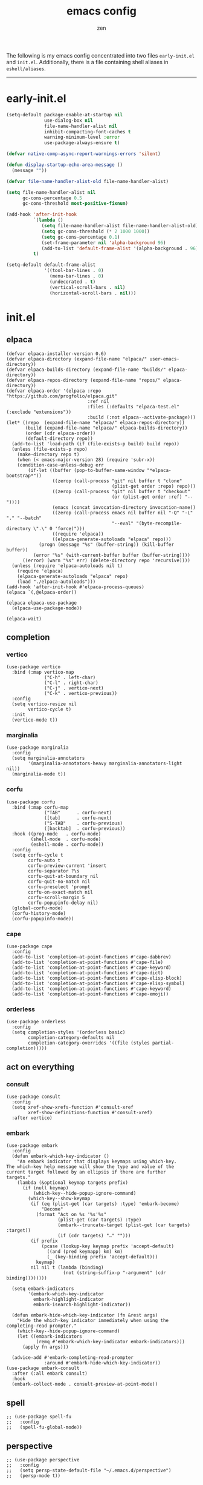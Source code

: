 #+TITLE: emacs config
#+AUTHOR: zen
#+EMAIL: 71zenith@proton.me

The following is my emacs config concentrated into two files =early-init.el= and =init.el=.
Additionally, there is a file containing shell aliases in =eshell/aliases=.

[[file:screenshot.png]]
-----

* early-init.el
#+begin_src  emacs-lisp :tangle "early-init.el"
(setq-default package-enable-at-startup nil
              use-dialog-box nil
              file-name-handler-alist nil
              inhibit-compacting-font-caches t
              warning-minimum-level :error
              use-package-always-ensure t)

(defvar native-comp-async-report-warnings-errors 'silent)

(defun display-startup-echo-area-message ()
  (message ""))

(defvar file-name-handler-alist-old file-name-handler-alist)

(setq file-name-handler-alist nil
      gc-cons-percentage 0.5
      gc-cons-threshold most-positive-fixnum)

(add-hook 'after-init-hook
          `(lambda ()
             (setq file-name-handler-alist file-name-handler-alist-old)
             (setq gc-cons-threshold (* 2 1000 1000))
             (setq gc-cons-percentage 0.1)
             (set-frame-parameter nil 'alpha-background 96)
             (add-to-list 'default-frame-alist '(alpha-background . 96)))
          t)

(setq-default default-frame-alist
              '((tool-bar-lines . 0)
                (menu-bar-lines . 0)
                (undecorated . t)
                (vertical-scroll-bars . nil)
                (horizontal-scroll-bars . nil)))
#+end_src


* init.el
** elpaca
#+begin_src elisp :tangle "init.el"
(defvar elpaca-installer-version 0.6)
(defvar elpaca-directory (expand-file-name "elpaca/" user-emacs-directory))
(defvar elpaca-builds-directory (expand-file-name "builds/" elpaca-directory))
(defvar elpaca-repos-directory (expand-file-name "repos/" elpaca-directory))
(defvar elpaca-order '(elpaca :repo "https://github.com/progfolio/elpaca.git"
                              :ref nil
                              :files (:defaults "elpaca-test.el" (:exclude "extensions"))
                              :build (:not elpaca--activate-package)))
(let* ((repo  (expand-file-name "elpaca/" elpaca-repos-directory))
       (build (expand-file-name "elpaca/" elpaca-builds-directory))
       (order (cdr elpaca-order))
       (default-directory repo))
  (add-to-list 'load-path (if (file-exists-p build) build repo))
  (unless (file-exists-p repo)
    (make-directory repo t)
    (when (< emacs-major-version 28) (require 'subr-x))
    (condition-case-unless-debug err
        (if-let ((buffer (pop-to-buffer-same-window "*elpaca-bootstrap*"))
                 ((zerop (call-process "git" nil buffer t "clone"
                                       (plist-get order :repo) repo)))
                 ((zerop (call-process "git" nil buffer t "checkout"
                                       (or (plist-get order :ref) "--"))))
                 (emacs (concat invocation-directory invocation-name))
                 ((zerop (call-process emacs nil buffer nil "-Q" "-L" "." "--batch"
                                       "--eval" "(byte-recompile-directory \".\" 0 'force)")))
                 ((require 'elpaca))
                 ((elpaca-generate-autoloads "elpaca" repo)))
            (progn (message "%s" (buffer-string)) (kill-buffer buffer))
          (error "%s" (with-current-buffer buffer (buffer-string))))
      ((error) (warn "%s" err) (delete-directory repo 'recursive))))
  (unless (require 'elpaca-autoloads nil t)
    (require 'elpaca)
    (elpaca-generate-autoloads "elpaca" repo)
    (load "./elpaca-autoloads")))
(add-hook 'after-init-hook #'elpaca-process-queues)
(elpaca `(,@elpaca-order))

(elpaca elpaca-use-package
  (elpaca-use-package-mode))

(elpaca-wait)
#+end_src

** completion
*** vertico
#+begin_src elisp :tangle "init.el"
(use-package vertico
  :bind (:map vertico-map
              ("C-h" . left-char)
              ("C-l" . right-char)
              ("C-j" . vertico-next)
              ("C-k" . vertico-previous))
  :config
  (setq vertico-resize nil
        vertico-cycle t)
  :init
  (vertico-mode t))
#+end_src

*** marginalia
#+begin_src elisp :tangle "init.el"
(use-package marginalia
  :config
  (setq marginalia-annotators
        '(marginalia-annotators-heavy marginalia-annotators-light nil))
  (marginalia-mode t))
#+end_src

*** corfu
#+begin_src elisp :tangle "init.el"
(use-package corfu
  :bind (:map corfu-map
              ("TAB"      . corfu-next)
              ([tab]      . corfu-next)
              ("S-TAB"    . corfu-previous)
              ([backtab]  . corfu-previous))
  :hook ((prog-mode   . corfu-mode)
         (shell-mode  . corfu-mode)
         (eshell-mode . corfu-mode))
  :config
  (setq corfu-cycle t
        corfu-auto t
        corfu-preview-current 'insert
        corfu-separator ?\s
        corfu-quit-at-boundary nil
        corfu-quit-no-match nil
        corfu-preselect 'prompt
        corfu-on-exact-match nil
        corfu-scroll-margin 5
        corfu-popupinfo-delay nil)
  (global-corfu-mode)
  (corfu-history-mode)
  (corfu-popupinfo-mode))
#+end_src

*** cape
#+begin_src elisp :tangle "init.el"
(use-package cape
  :config
  (add-to-list 'completion-at-point-functions #'cape-dabbrev)
  (add-to-list 'completion-at-point-functions #'cape-file)
  (add-to-list 'completion-at-point-functions #'cape-keyword)
  (add-to-list 'completion-at-point-functions #'cape-dict)
  (add-to-list 'completion-at-point-functions #'cape-elisp-block)
  (add-to-list 'completion-at-point-functions #'cape-elisp-symbol)
  (add-to-list 'completion-at-point-functions #'cape-keyword)
  (add-to-list 'completion-at-point-functions #'cape-emoji))
#+end_src

*** orderless
#+begin_src elisp :tangle "init.el"
(use-package orderless
  :config
  (setq completion-styles '(orderless basic)
        completion-category-defaults nil
        completion-category-overrides '((file (styles partial-completion)))))
#+end_src

** act on everything
*** consult
#+begin_src elisp :tangle "init.el"
(use-package consult
  :config
  (setq xref-show-xrefs-function #'consult-xref
        xref-show-definitions-function #'consult-xref)
  :after vertico)
#+end_src

*** embark
#+begin_src elisp :tangle "init.el"
(use-package embark
  :config
  (defun embark-which-key-indicator ()
    "An embark indicator that displays keymaps using which-key.
The which-key help message will show the type and value of the
current target followed by an ellipsis if there are further
targets."
    (lambda (&optional keymap targets prefix)
      (if (null keymap)
          (which-key--hide-popup-ignore-command)
        (which-key--show-keymap
         (if (eq (plist-get (car targets) :type) 'embark-become)
             "Become"
           (format "Act on %s '%s'%s"
                   (plist-get (car targets) :type)
                   (embark--truncate-target (plist-get (car targets) :target))
                   (if (cdr targets) "…" "")))
         (if prefix
             (pcase (lookup-key keymap prefix 'accept-default)
               ((and (pred keymapp) km) km)
               (_ (key-binding prefix 'accept-default)))
           keymap)
         nil nil t (lambda (binding)
                     (not (string-suffix-p "-argument" (cdr binding))))))))

  (setq embark-indicators
        '(embark-which-key-indicator
          embark-highlight-indicator
          embark-isearch-highlight-indicator))

  (defun embark-hide-which-key-indicator (fn &rest args)
    "Hide the which-key indicator immediately when using the completing-read prompter."
    (which-key--hide-popup-ignore-command)
    (let ((embark-indicators
           (remq #'embark-which-key-indicator embark-indicators)))
      (apply fn args)))

  (advice-add #'embark-completing-read-prompter
              :around #'embark-hide-which-key-indicator))
(use-package embark-consult
  :after (:all embark consult)
  :hook
  (embark-collect-mode . consult-preview-at-point-mode))
#+end_src

** spell
#+begin_src elisp :tangle "init.el"
;; (use-package spell-fu
;;   :config
;;   (spell-fu-global-mode))
#+end_src

** perspective
#+begin_src elisp :tangle "init.el"
;; (use-package perspective
;;   :config
;;   (setq persp-state-default-file "~/.emacs.d/perspective")
;;   (persp-mode t))
#+end_src

** evil
#+begin_Src elisp :tangle "init.el"
(use-package evil
  :init
  (setq evil-want-keybinding nil
        evil-want-C-u-scroll t
        evil-vsplit-window-right t
        evil-split-window-below t
        evil-undo-system 'undo-fu
        evil-want-integration t)
  (evil-mode t))

(use-package evil-collection
  :after evil
  :config (evil-collection-init))

(use-package evil-goggles
  :after evil
  :config
  (setq evil-goggles-duration 0.10)
  (evil-goggles-mode))

(use-package evil-snipe
  :after evil
  :config
  (setq evil-snipe-scope 'whole-buffer
        evil-snipe-repeat-scope 'whole-buffer)
  (evil-snipe-mode t)
  (evil-snipe-override-mode t))

(use-package evil-commentary
  :after evil
  :config
  (evil-commentary-mode))
#+end_src

** dired (dirvish)
#+begin_src elisp :tangle "init.el"
(use-package all-the-icons)
(use-package dirvish
  :config
  (setq dired-listing-switches "-l --almost-all --human-readable --group-directories-first --no-group"
        dirvish-attributes '(all-the-icons file-size collapse subtree-state vc-state git-msg)
        dirvish-cache-dir (expand-file-name ".dirvish/" user-emacs-directory)
        dirvish-mode-line-height 33
        dirvish-default-layout '(0 0.5 0.5))
  (general-define-key
   :states 'normal
   :keymaps 'dirvish-mode-map
   "h" 'dired-up-directory
   "l" 'dired-find-file
   "t" 'dirvish-layout-toggle
   "/" 'dirvish-narrow
   "q" 'dirvish-quit)
  (dirvish-override-dired-mode t))
#+end_src


** general
#+begin_src elisp :tangle "init.el"
(use-package general
  :config
  (defvar my-help-map
    (let ((map (make-sparse-keymap)))
      (define-key map (kbd "h") #'helpful-symbol)
      (define-key map (kbd "o") #'describe-symbol)
      (define-key map (kbd "k") #'describe-keymap)
      (define-key map (kbd "K") #'helpful-key)
      (define-key map (kbd "m") #'describe-mode)
      (define-key map (kbd "M") #'man)
      (define-key map (kbd "p") #'helpful-at-point)
      map))

  (defvar my-buffer-map
    (let ((map (make-sparse-keymap)))
      (define-key map (kbd "b") #'consult-buffer)
      (define-key map (kbd "k") #'kill-current-buffer)
      (define-key map (kbd "n") #'next-buffer)
      (define-key map (kbd "p") #'previous-buffer)
      (define-key map (kbd "s") #'scratch-buffer)
      map))

  (defvar my-persp-map
    (let ((map (make-sparse-keymap)))
      (define-key map (kbd "c") #'persp-kill)
      (define-key map (kbd "a") #'persp-add-buffer)
      (define-key map (kbd "A") #'persp-set-buffer)
      (define-key map (kbd "s") #'persp-switch)
      (define-key map (kbd "b") #'persp-switch-to-buffer*)
      (define-key map (kbd "k") #'persp-kill-buffer*)
      (define-key map (kbd "r") #'persp-rename)
      (define-key map (kbd "h") #'persp-prev)
      (define-key map (kbd "l") #'persp-next)
      map))

  (defvar my-window-map
    (let ((map (make-sparse-keymap)))
      (define-key map (kbd "s") #'split-window-below)
      (define-key map (kbd "v") #'split-window-right)
      (define-key map (kbd "c") #'delete-window)
      (define-key map (kbd "w") #'evil-window-next)
      map))

  (defvar my-git-gutter-map
    (let ((map (make-sparse-keymap)))
      (define-key map (kbd "k") #'git-gutter:next-hunk)
      (define-key map (kbd "j") #'git-gutter:previous-hunk)
      (define-key map (kbd "r") #'git-gutter:revert-hunk)
      (define-key map (kbd "s") #'git-gutter:stage-hunk)
      (define-key map (kbd "p") #'git-gutter:popup-hunk)
      (define-key map (kbd "e") #'git-gutter:end-of-hunk)
      map))

  (general-define-key
   :states 'insert
   "q" (general-key-dispatch 'self-insert-command
         :timeout 0.25
         "q" 'toggle-input-method))

  (general-define-key
   "<escape>" 'keyboard-escape-quit
   "C--" 'text-scale-decrease
   "C-0" 'text-scale-adjust
   "C-=" 'text-scale-increase)

  (general-define-key
   "C-S-h" (lambda () (interactive) (enlarge-window-horizontally 5))
   "C-S-l" (lambda () (interactive) (shrink-window-horizontally 5))
   "C-S-k" (lambda () (interactive) (enlarge-window 5))
   "C-S-j" (lambda () (interactive) (shrink-window 5)))

  (general-define-key
   :states '(normal insert visual emacs)
   :prefix "SPC"
   :global-prefix "M-SPC"
   "a" `(tempel-complete :which-key "snippet")
   "b" `(,my-buffer-map :which-key "BUFFER")
   "c" `(,my-git-gutter-map :which-key "GUTTER")
   "d" '(dired-jump :which-key "dirvish")
   "e" '(embark-act :which-key "embark")
   "E" '(eshell :which-key "eshell")
   "f" '(find-file :which-key "open file")
   "F" '(consult-find :which-key "find")
   "g" '(consult-ripgrep :which-key "grep")
   "h" `(,my-help-map :which-key "HELP")
   "i" '(insert-char :which-key "unicode")
   "j" '(consult-imenu :which-key "imenu")
   "l" `(,my-persp-map :which-key "PERSP")
   "L" '(persp-state-load :which-key "persp load")
   "m" '(magit :which-key "magit")
   "n" '(format-all-region-or-buffer :which-key "format")
   "o" '(evil-indent-line :which-key "indent")
   "p" '(projectile-find-file :which-key "proj find")
   "P" '(projectile-switch-project :which-key "project")
   "Q" '(save-buffers-kill-emacs :which-key "quit")
   "r" '(consult-recent-file :which-key "recent")
   "s" '(save-buffer :which-key "save")
   "S" '(persp-state-save :which-key "persp save")
   "u" '(consult-theme :which-key "theme")
   "v" '(consult-yank-pop :which-key "clipboard")
   "V" '(eval-region :which-key "eval elisp")
   "w" `(,my-window-map :which-key "WINDOW")
   "" '(consult-flymake :which-key "flymake")
   "z" '(dirvish-side :which-key "dirvish side")
   "SPC" '(execute-extended-command :which-key "M-x")
   ":" '(eval-expression :which-key "M-:")
   "/" '(consult-line :which-key "search")
   "<return>" '(consult-bookmark :which-key "jump bmark")
   "s-<return>" '(bookmark-set :which-key "set bmark")))
#+end_src

** org
#+begin_src elisp :tangle "init.el"
(use-package org-modern
  :config
  (setq org-startup-indented t
        org-edit-src-content-indentation 0
        org-src-preserve-indentation t
        org-confirm-babel-evaluate nil
        org-auto-align-tags nil
        org-tags-column 0
        org-catch-invisible-edits 'show-and-error
        org-special-ctrl-a/e t
        org-insert-heading-respect-content t
        org-hide-emphasis-markers t
        org-pretty-entities t
        org-ellipsis "…")
  :hook ((org-mode . org-modern-mode)
         (org-mode . hl-line-mode)
         (org-mode . visual-line-mode)
         (org-mode . org-indent-mode)))
#+end_src

** dashboard
#+begin_src elisp :tangle "init.el"
(use-package dashboard
  :config
  (add-hook 'elpaca-after-init-hook #'dashboard-insert-startupify-lists)
  (add-hook 'elpaca-after-init-hook #'dashboard-initialize)
  (setq dashboard-center-content t
        dashboard-vertically-center-content t
        dashboard-display-icons-p t
        dashboard-set-file-icons t
        dashboard-set-heading-icons t
        dashboard-banner-logo-title "Present Day.. Present Time! HAHAHA!"
        dashboard-set-footer nil
        dashboard-startup-banner (concat user-emacs-directory "lain.png")
        dashboard-items '((recents  . 5)
                          (bookmarks . 5)
                          (projects . 5)))
  (dashboard-setup-startup-hook))
#+end_src

** eshell
#+begin_src elisp :tangle "init.el"
(setq eshell-prompt-function (lambda nil
                               (concat
                                (propertize (eshell/pwd))
                                (propertize " λ" 'face `(:foreground "cyan"))
                                (propertize " "))))
(setq eshell-highlight-prompt t
      eshell-hist-ignoredups t
      eshell-banner-message "rly... emacs... again...\n"
      eshell-prompt-regexp "^[^λ]+ λ "
      eshell-history-size nil)

(use-package eshell-syntax-highlighting
  :hook
  (eshell-mode . eshell-syntax-highlighting-mode))
#+end_src

** code
*** AI
#+begin_src elisp :tangle "init.el"
;; (use-package gptel)
#+end_src
*** formatting
#+begin_src elisp :tangle "init.el"
(use-package format-all
  :hook (prog-mode . format-all-mode)
  :config
  (setq-default format-all-formatters
                '(("Nix" (nixfmt))
                  ("Shell" (shfmt "-i" "4" "-ci")))))
#+end_src

*** snippets
#+begin_src elisp :tangle "init.el"
(use-package tempel
  :init
  (defun tempel-setup-capf ()
    (setq-local completion-at-point-functions
                (cons #'tempel-expand
                      completion-at-point-functions)))
  (add-hook 'org-mode-hook 'tempel-setup-capf)
  :bind (:map tempel-map
              ("C-h" . tempel-previous)
              ("C-l" . tempel-next)
              ("C-k" . tempel-done)
              ("C-j" . tempel-end)))

(use-package tempel-collection)

(use-package yasnippet-snippets)
(use-package yasnippet
  :hook (prog-mode . yas-minor-mode))
#+end_Src

*** tree sitter
#+begin_src elisp :tangle "init.el"
(use-package treesit-auto
  :config
  (setq treesit-language-source-alist
        '((bash "https://github.com/tree-sitter/tree-sitter-bash")
          (elisp "https://github.com/Wilfred/tree-sitter-elisp")
          (go "https://github.com/tree-sitter/tree-sitter-go")
          (gomod "https://github.com/camdencheek/tree-sitter-go-mod")
          (html "https://github.com/tree-sitter/tree-sitter-html")
          (c "https://github.com/tree-sitter/tree-sitter-c")
          (javascript "https://github.com/tree-sitter/tree-sitter-javascript" "master" "src")
          (json "https://github.com/tree-sitter/tree-sitter-json")
          (make "https://github.com/alemuller/tree-sitter-make")
          (markdown "https://github.com/ikatyang/tree-sitter-markdown")
          (python "https://github.com/tree-sitter/tree-sitter-python")
          (nix "https://github.com/nix-community/tree-sitter-nix")
          (toml "https://github.com/tree-sitter/tree-sitter-toml")
          (yaml "https://github.com/ikatyang/tree-sitter-yaml")
          (haskell "https://github.com/tree-sitter/tree-sitter-haskell")
          (java "https://github.com/tree-sitter/tree-sitter-java")
          (rust "https://github.com/tree-sitter/tree-sitter-rust")))
  (setq treesit-auto-install 't)
  (treesit-auto-add-to-auto-mode-alist 'all)
  (global-treesit-auto-mode))

(use-package evil-textobj-tree-sitter
  :config
  (require 'treesit)
  (define-key evil-outer-text-objects-map "f" (evil-textobj-tree-sitter-get-textobj "function.outer"))
  (define-key evil-inner-text-objects-map "f" (evil-textobj-tree-sitter-get-textobj "function.inner"))
  (define-key evil-outer-text-objects-map "a" (evil-textobj-tree-sitter-get-textobj ("conditional.outer" "loop.outer")))

  (define-key evil-normal-state-map
              (kbd "]f")
              (lambda ()
		(interactive)
		(evil-textobj-tree-sitter-goto-textobj "function.outer")))

  ;; Goto start of previous function
  (define-key evil-normal-state-map
              (kbd "[f")
              (lambda ()
		(interactive)
		(evil-textobj-tree-sitter-goto-textobj "function.outer" t)))

  ;; Goto end of next function
  (define-key evil-normal-state-map
              (kbd "]F")
              (lambda ()
		(interactive)
		(evil-textobj-tree-sitter-goto-textobj "function.outer" nil t)))

  ;; Goto end of previous function
  (define-key evil-normal-state-map
              (kbd "[F")
              (lambda ()
		(interactive)
		(evil-textobj-tree-sitter-goto-textobj "function.outer" t t))))
#+end_src


** quality of life
*** modeline
#+begin_src elisp :tangle "init.el"
(use-package spacious-padding
  :config (spacious-padding-mode))

(use-package doom-modeline
  :config
  (setq doom-modeline-icon t
        doom-modeline-unicode-fallback t
        doom-modeline-height 33
        doom-modeline-hud nil
        doom-modeline-buffer-encoding nil)
  (doom-modeline-mode))

(use-package keycast
  :config
  (setq keycast-mode-line-format "%2s%k%c%R ")
  (dolist (input '(self-insert-command org-self-insert-command))
    (add-to-list 'keycast-substitute-alist `(,input "." "Typing…")))

  (dolist (event '(mouse-event-p mouse-movement-p mwheel-scroll))
    (add-to-list 'keycast-substitute-alist `(,event nil)))
  (define-minor-mode keycast-mode
    "Show current command and its key binding in the mode line (fix for use with doom-mode-line)."
    :global t
    (if keycast-mode
        (add-hook 'pre-command-hook 'keycast--update t)
      (remove-hook 'pre-command-hook 'keycast--update)))
  (add-to-list 'global-mode-string '("" keycast-mode-line))
  (keycast-mode))
#+end_src

*** popwin
#+begin_src elisp :tangle "init.el"
(use-package popwin
  :config
  (popwin-mode 1)
  (global-set-key (kbd "C-z") popwin:keymap)
  (push '("*helpful*" :height 7) popwin:special-display-config)
  (push '("*eshell*" :height 7) popwin:special-display-config))
#+end_src

*** git
#+begin_src elisp :tangle "init.el"
(use-package magit)

(use-package git-gutter
  :config (global-git-gutter-mode t)
  (custom-set-variables
   '(git-gutter:modified-sign "● ")
   '(git-gutter:added-sign "▶ ")
   '(git-gutter:deleted-sign "▼ ")))
#+end_src

*** random
#+begin_src elisp :tangle "init.el"
(use-package pulsar
  :config
  (setq pulsar-pulse t
        pulsar-delay 0.055
        pulsar-iterations 10
        pulsar-face 'pulsar-cyan
        pulsar-highlight-face 'pulsar-green)
  (pulsar-global-mode t))

(use-package savehist
  :ensure nil
  :config (savehist-mode t))

(use-package eat
  :hook ((eshell-mode . eat-eshell-mode)
         (eshell-mode . eat-eshell-visual-command-mode)))

(use-package seq)

;; eldoc popup
;; (use-package eldoc)

;; (use-package eldoc-box
;;   :after eldoc
;;   :hook (prog-mode . eldoc-box-hover-at-point-mode))


(use-package undo-fu)
(use-package undo-fu-session
  :config (undo-fu-session-global-mode t))


(use-package markdown-mode)

(use-package nix-mode)
(use-package nix-ts-mode
  :mode "\\.nix\\'")

(use-package helpful)

;; (use-package rainbow-delimiters
;;   :hook ((prog-mode . rainbow-delimiters-mode)
;;          (org-mode . rainbow-delimiters-mode)))
(use-package prismprism-mode)

(use-package projectile
  :config (projectile-mode t))

(use-package which-key
  :config
  (setq which-key-idle-delay 0.5
        which-key-idle-secondary-delay 0.05)
  (which-key-mode))
#+end_Src


** emacs
#+begin_src elisp :tangle "init.el"
(use-package emacs
  :ensure nil
  :config
  (setq ring-bell-function #'ignore
        completion-cycle-threshold 3
        scroll-step 1
        scroll-margin 3
        find-file-visit-truename t
        scroll-conservatively 10000
        make-backup-files nil
        next-screen-context-lines 5
        tab-always-indent 'complete
        comment-multi-line nil
        line-move-visual nil
        initial-scratch-message nil
        indicate-empty-lines t
        confirm-kill-emacs nil
        show-trailing-whitespace t
        inhibit-startup-screen t
        display-time-format "%H:%M"
        display-time-default-load-average nil
        default-input-method "japanese"
        enable-recursive-minibuffers t
        tab-width 2
        evil-shift-width tab-width
        completion-in-region-function #'consult-completion-in-region
        electric-pair-pairs
        '(
          (?\" . ?\")
          (?\{ . ?\})))
  (fset 'yes-or-no-p 'y-or-n-p)
  (set-face-attribute 'default nil :height 200)
  (prettify-symbols-mode t)
  (global-auto-revert-mode t)
  (setq backup-directory-alist `(("." . ,(locate-user-emacs-file "backups")))
        vc-make-backup-files t
        version-control t
        kept-old-versions 0
        kept-new-versions 10
        delete-old-versions t
        backup-by-copying t
        create-lockfiles nil)
  (add-hook 'prog-mode-hook #'hl-line-mode)
  (add-hook 'prog-mode-hook #'display-line-numbers-mode)
  (electric-pair-mode t)
  (recentf-mode t)
  (window-divider-mode nil)
  (save-place-mode t)
  (indent-tabs-mode nil)
  (defun crm-indicator (args)
    (cons (format "[CRM%s] %s"
                  (replace-regexp-in-string
                   "\\`\\[.*?]\\*\\|\\[.*?]\\*\\'" ""
                   crm-separator)
                  (car args))
          (cdr args)))
  (advice-add #'completing-read-multiple :filter-args #'crm-indicator)

  (defadvice split-window (after split-window-after activate)
    (other-window 1))
  (set-display-table-slot standard-display-table
                          'truncation (make-glyph-code ?… 'default))
  (setq minibuffer-prompt-properties
        '(read-only t cursor-intangible t face minibuffer-prompt))
  (add-hook 'minibuffer-setup-hook #'cursor-intangible-mode))
#+end_src

* eshell/alias
#+begin_src text :tangle "eshell/alias"
alias c clear-scrollback
alias clear clear-scrollback
alias cat bat -p -P
alias cp cp -ivr
alias d sudo
alias del sudo nix-collect-garbage --delete-old 
alias df duf
alias du dust
alias f free -h
alias g git
alias ko pkill
alias l ls -alh
alias la eza -a
alias ll eza -l
alias lla eza -la
alias ls eza --icons --git
alias lt eza --tree
alias mkdir mkdir -pv
alias mv mv -iv
alias rm rm -Ivr
alias up sudo nixos-rebuild switch --flake ~/nix#default
#+end_src
